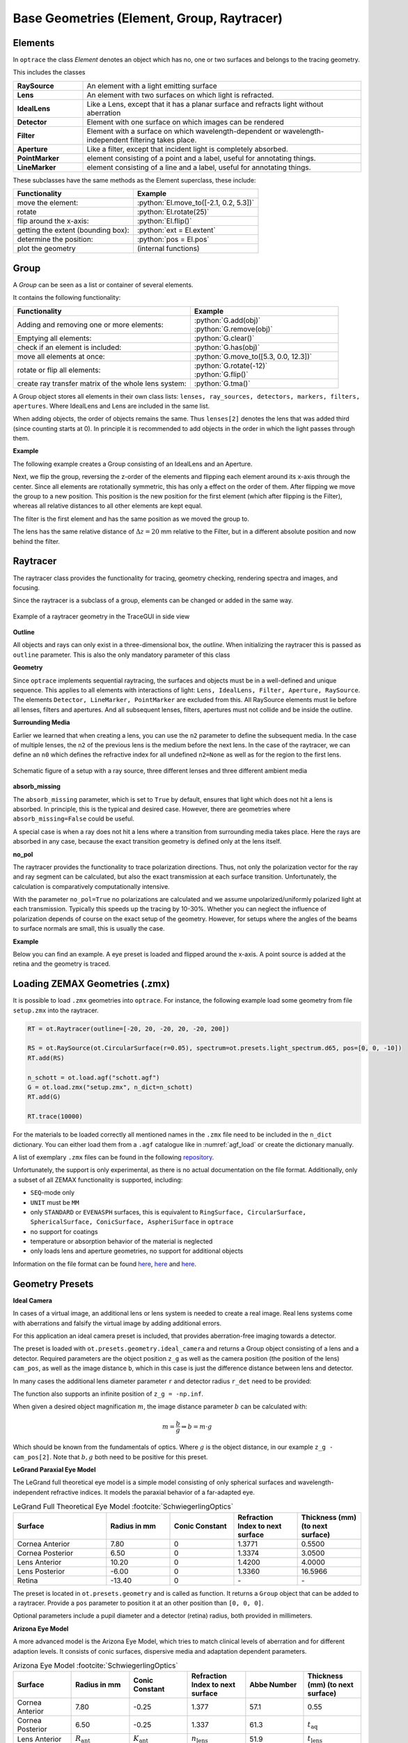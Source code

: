 Base Geometries (Element, Group, Raytracer)
------------------------------------------------

.. testsetup:: *

   import optrace as ot

.. role:: python(code)
  :language: python
  :class: highlight

Elements
__________________

In ``optrace`` the class *Element* denotes an object which has no, one or two surfaces and belongs to the tracing geometry.

This includes the classes

.. list-table::
   :widths: 100 400
   :header-rows: 0
   :align: left

   * - **RaySource**
     - An element with a light emitting surface
   * - **Lens**
     - An element with two surfaces on which light is refracted.
   * - **IdealLens**
     - Like a Lens, except that it has a planar surface and refracts light without aberration
   * - **Detector**
     - Element with one surface on which images can be rendered
   * - **Filter** 
     - Element with a surface on which wavelength-dependent or wavelength-independent filtering takes place.
   * - **Aperture** 
     - Like a filter, except that incident light is completely absorbed.
   * - **PointMarker** 
     - element consisting of a point and a label, useful for annotating things.
   * - **LineMarker** 
     - element consisting of a line and a label, useful for annotating things.

These subclasses have the same methods as the Element superclass, these include:

.. list-table::
   :header-rows: 1
   :align: left

   * - Functionality
     - Example
   * - move the element: 
     - :python:`El.move_to([-2.1, 0.2, 5.3])`
   * - rotate 
     - :python:`El.rotate(25)`
   * - flip around the x-axis: 
     - :python:`El.flip()`
   * - getting the extent (bounding box): 
     - :python:`ext = El.extent`
   * - determine the position: 
     - :python:`pos = El.pos`
   * - plot the geometry
     - (internal functions)


Group
________________

A *Group* can be seen as a list or container of several elements.

It contains the following functionality:

.. list-table::
   :widths: 300 250
   :header-rows: 1
   :align: left

   * - Functionality
     - Example
   * - Adding and removing one or more elements:
     - | :python:`G.add(obj)`
       | :python:`G.remove(obj)`
   * - Emptying all elements: 
     - :python:`G.clear()`
   * - check if an element is included: 
     - :python:`G.has(obj)`
   * - move all elements at once: 
     - :python:`G.move_to([5.3, 0.0, 12.3])`
   * - rotate or flip all elements: 
     - | :python:`G.rotate(-12)`
       | :python:`G.flip()`
   * - create ray transfer matrix of the whole lens system: 
     - :python:`G.tma()`

A Group object stores all elements in their own class lists:
``lenses, ray_sources, detectors, markers, filters, apertures``.
Where IdealLens and Lens are included in the same list.

When adding objects, the order of objects remains the same.
Thus ``lenses[2]`` denotes the lens that was added third (since counting starts at 0).
In principle it is recommended to add objects in the order in which the light passes through them.

**Example**

The following example creates a Group consisting of an IdealLens and an Aperture.

.. testcode::

   IL = ot.IdealLens(r=6, D=-20, pos=[0, 0, 10])
   F = ot.Aperture(ot.RingSurface(ri=0.5, r=10), pos=[0, 0, 30])

   G = ot.Group([IL, F])

Next, we flip the group, reversing the z-order of the elements and flipping each element around its x-axis through the center.
Since all elements are rotationally symmetric, this has only a effect on the order of them.
After flipping we move the group to a new position. This position is the new position for the first element (which after flipping is the Filter), whereas all relative distances to all other elements are kept equal.

.. testcode::

   G.flip()
   G.move_to([0, 1, 0])

The filter is the first element and has the same position as we moved the group to.

.. doctest::

   >>> G.apertures[0].pos
   array([0., 1., 0.])

The lens has the same relative distance of :math:`\Delta z = 20` mm relative to the Filter, but in a different absolute position and now behind the filter.

.. doctest::

   >>> G.lenses[0].pos
   array([ 0.,  1., 20.])


Raytracer
________________


The raytracer class provides the functionality for tracing, geometry checking, rendering spectra and images, and focusing.

Since the raytracer is a subclass of a group, elements can be changed or added in the same way.


.. figure:: ./images/raytracer_geometry_example.png
   :width: 100%
   :align: center

   Example of a raytracer geometry in the TraceGUI in side view


**Outline**

All objects and rays can only exist in a three-dimensional box, the *outline*.
When initializing the raytracer this is passed as ``outline`` parameter.
This is also the only mandatory parameter of this class


.. testcode::

   RT = ot.Raytracer(outline=[-2, 2, -3, 3, -5, 60])



**Geometry**

Since ``optrace`` implements sequential raytracing, the surfaces and objects must be in a well-defined and unique sequence. This applies to all elements with interactions of light: ``Lens, IdealLens, Filter, Aperture, RaySource``.
The elements ``Detector, LineMarker, PointMarker`` are excluded from this.
All RaySource elements must lie before all lenses, filters and apertures. And all subsequent lenses, filters, apertures must not collide and be inside the outline.


**Surrounding Media**

Earlier we learned that when creating a lens, you can use the ``n2`` parameter to define the subsequent media. In the case of multiple lenses, the ``n2`` of the previous lens is the medium before the next lens.
In the case of the raytracer, we can define an ``n0`` which defines the refractive index for all undefined ``n2=None`` as well as for the region to the first lens.

.. figure:: ./images/rt_setup_different_ambient_media.svg
   :width: 700
   :align: center

   Schematic figure of a setup with a ray source, three different lenses and three different ambient media


**absorb_missing**

The ``absorb_missing`` parameter, which is set to ``True`` by default, ensures that light which does not hit a lens is absorbed. In principle, this is the typical and desired case. However, there are geometries where ``absorb_missing=False`` could be useful. 

A special case is when a ray does not hit a lens where a transition from surrounding media takes place. Here the rays are absorbed in any case, because the exact transition geometry is defined only at the lens itself.


**no_pol**

The raytracer provides the functionality to trace polarization directions. Thus, not only the polarization vector for the ray and ray segment can be calculated, but also the exact transmission at each surface transition.
Unfortunately, the calculation is comparatively computationally intensive.

With the parameter ``no_pol=True`` no polarizations are calculated and we assume unpolarized/uniformly polarized light at each transmission. Typically this speeds up the tracing by 10-30%.
Whether you can neglect the influence of polarization depends of course on the exact setup of the geometry.
However, for setups where the angles of the beams to surface normals are small, this is usually the case.


**Example**

Below you can find an example. A eye preset is loaded and flipped around the x-axis.
A point source is added at the retina and the geometry is traced.

.. testcode::

   import optrace as ot

   # init raytracer 
   RT = ot.Raytracer(outline=[-10, 10, -10, 10, -10, 60])

   # load eye preset
   eye = ot.presets.geometry.arizona_eye(pupil=3)

   # flip, move and add it to the tracer
   eye.flip()
   eye.move_to([0, 0, 0])
   RT.add(eye)

   # create and add divergent point source
   point = ot.Point()
   RS = ot.RaySource(point, spectrum=ot.presets.light_spectrum.d50, divergence="Isotropic", div_angle=5,
                     pos=[0, 0, 0])
   RT.add(RS)

   # trace
   RT.trace(100000)

.. testoutput::
   :hide:

   Class ...

Loading ZEMAX Geometries (.zmx)
__________________________________


It is possible to load ``.zmx`` geometries into ``optrace``. For instance, the following example load some geometry from file ``setup.zmx`` into the raytracer.

.. code-block:: python

   RT = ot.Raytracer(outline=[-20, 20, -20, 20, -20, 200])

   RS = ot.RaySource(ot.CircularSurface(r=0.05), spectrum=ot.presets.light_spectrum.d65, pos=[0, 0, -10])
   RT.add(RS)

   n_schott = ot.load.agf("schott.agf")
   G = ot.load.zmx("setup.zmx", n_dict=n_schott)
   RT.add(G)

   RT.trace(10000)


For the materials to be loaded correctly all mentioned names in the ``.zmx`` file need to be included in the ``n_dict`` dictionary.
You can either load them from a ``.agf`` catalogue like in :numref:`agf_load` or create the dictionary manually.

A list of exemplary ``.zmx`` files can be found in the following `repository <https://github.com/nzhagen/LensLibrary/tree/main/zemax_files>`_.


Unfortunately, the support is only experimental, as there is no actual documentation on the file format. Additionally, only a subset of all ZEMAX functionality is supported, including:

* ``SEQ``-mode only
* ``UNIT`` must be ``MM``
* only ``STANDARD`` or ``EVENASPH`` surfaces, this is equivalent to ``RingSurface, CircularSurface, SphericalSurface, ConicSurface, AspheriSurface`` in ``optrace``
* no support for coatings
* temperature or absorption behavior of the material is neglected
* only loads lens and aperture geometries, no support for additional objects

Information on the file format can be found `here <https://documents.pub/document/zemaxmanual.html?page=461>`__, `here <https://github.com/mjhoptics/ray-optics/blob/master/src/rayoptics/zemax/zmxread.py>`__ and `here <https://github.com/quartiq/rayopt/blob/master/rayopt/zemax.py>`__.


Geometry Presets
_______________________


**Ideal Camera**

.. TODO add figure describing the parameters

In cases of a virtual image, an additional lens or lens system is needed to create a real image.
Real lens systems come with aberrations and falsify the virtual image by adding additional errors.

For this application an ideal camera preset is included, that provides aberration-free imaging towards a detector.

The preset is loaded with ``ot.presets.geometry.ideal_camera`` and returns a Group object consisting of a lens and a detector.
Required parameters are the object position ``z_g`` as well as the camera position (the position of the lens) ``cam_pos``, as well as the image distance ``b``, which in this case is just the difference distance between lens and detector.

.. testcode::

   G = ot.presets.geometry.ideal_camera(cam_pos=[1, -2.5, 12.3], z_g=-56.06, b=10)

In many cases the additional lens diameter parameter ``r`` and detector radius ``r_det`` need to be provided:

.. testcode::

   G = ot.presets.geometry.ideal_camera(cam_pos=[1, -2.5, 12.3], z_g=-56.06, b=10, r=5, r_det=8)

The function also supports an infinite position of ``z_g = -np.inf``.

When given a desired object magnification :math:`m`, the image distance parameter :math:`b` can be calculated with:

.. math::

   m = \frac{b}{g} \Rightarrow b = m \cdot g

Which should be known from the fundamentals of optics.
Where :math:`g` is the object distance, in our example ``z_g - cam_pos[2]``.
Note that :math:`b, g`  both need to be positive for this preset.

**LeGrand Paraxial Eye Model**

The LeGrand full theoretical eye model is a simple model consisting of only spherical surfaces and wavelength-independent refractive indices. It models the paraxial behavior of a far-adapted eye.

.. list-table:: LeGrand Full Theoretical Eye Model :footcite:`SchwiegerlingOptics`
   :widths: 110 75 75 75 75
   :header-rows: 1
   :align: center

   * - Surface
     - Radius in mm
     - Conic Constant
     - Refraction Index to next surface
     - Thickness (mm) (to next surface)

   * - Cornea Anterior
     - 7.80
     - 0
     - 1.3771
     - 0.5500
		
   * - Cornea Posterior 
     - 6.50
     - 0 
     - 1.3374
     - 3.0500

   * - Lens Anterior 
     - 10.20
     - 0
     - 1.4200
     - 4.0000

   * - Lens Posterior 
     - -6.00
     - 0 
     - 1.3360
     - 16.5966

   * - Retina 
     - -13.40
     - 0 
     - `-` 
     - `-`


The preset is located in ``ot.presets.geometry`` and is called as function. It returns a ``Group`` object that can be added to a raytracer. Provide a ``pos`` parameter to position it at an other position than ``[0, 0, 0]``.

.. testcode::

   RT = ot.Raytracer(outline=[-10, 10, -10, 10, -10, 60])
   eye_model = ot.presets.geometry.legrand_eye(pos=[0.3, 0.7, 1.2])
   RT.add(eye_model)

Optional parameters include a pupil diameter and a detector (retina) radius, both provided in millimeters.

.. testcode::

   eye_model = ot.presets.geometry.legrand_eye(pupil=3, r_det=10, pos=[0.3, 0.7, 1.2])


**Arizona Eye Model**

A more advanced model is the Arizona Eye Model, which tries to match clinical levels of aberration and for different adaption levels. It consists of conic surfaces, dispersive media and adaptation dependent parameters.

.. list-table:: Arizona Eye Model :footcite:`SchwiegerlingOptics`
   :widths: 75 75 75 75 75 75
   :header-rows: 1
   :align: center

   * - Surface
     - Radius in mm
     - Conic Constant
     - Refraction Index to next surface
     - Abbe Number
     - Thickness (mm) (to next surface)

   * - Cornea Anterior
     - 7.80
     - -0.25
     - 1.377
     - 57.1
     - 0.55
		
   * - Cornea Posterior 
     - 6.50
     - -0.25
     - 1.337
     - 61.3
     - :math:`t_\text{aq}`

   * - Lens Anterior 
     - :math:`R_\text{ant}`
     - :math:`K_\text{ant}`
     - :math:`n_\text{lens}`
     - 51.9
     - :math:`t_\text{lens}`

   * - Lens Posterior 
     - :math:`R_\text{post}`
     - :math:`K_\text{post}`
     - 1.336
     - 61.1
     - 16.713

   * - Retina 
     - -13.40
     - 0 
     - `-` 
     - `-` 

     - `-` 

With an accommodation level :math:`A` in dpt the missing parameters are calculated using: :footcite:`SchwiegerlingOptics`

.. math::
   \begin{array}{ll}
       R_{\text {ant }}=12.0-0.4 A & K_{\text {ant }}=-7.518749+1.285720 A \\
       R_{\text {post }}=-5.224557+0.2 A & K_{\text {post }}=-1.353971-0.431762 A \\
       t_{\text {aq }}=2.97-0.04 A & t_{\text {lens }}=3.767+0.04 A \\
       n_{\text {lens }}=1.42+0.00256 A-0.00022 A^2
   \end{array}


Accessing and adding works like for the ``legrand_eye`` preset.

.. testcode::

   RT = ot.Raytracer(outline=[-10, 10, -10, 10, -10, 60])
   eye_model = ot.presets.geometry.arizona_eye(pos=[0.3, 0.7, 1.2])
   RT.add(eye_model)

As for the legrand eye we have the parameters ``pupil`` and ``r_det``. Additionally there is a ``accommodation`` parameter specified in diopters, which defaults to 0 dpt.

.. testcode::

   eye_model = ot.presets.geometry.arizona_eye(adaptation=1, pupil=3, r_det=10, pos=[0.3, 0.7, 1.2])


.. figure:: ./images/arizona_eye_scene.png
   :align: center
   :width: 600

   Eye model in the ``arizona_eye_model.py`` example script.

------------

**Sources**

.. footbibliography::


